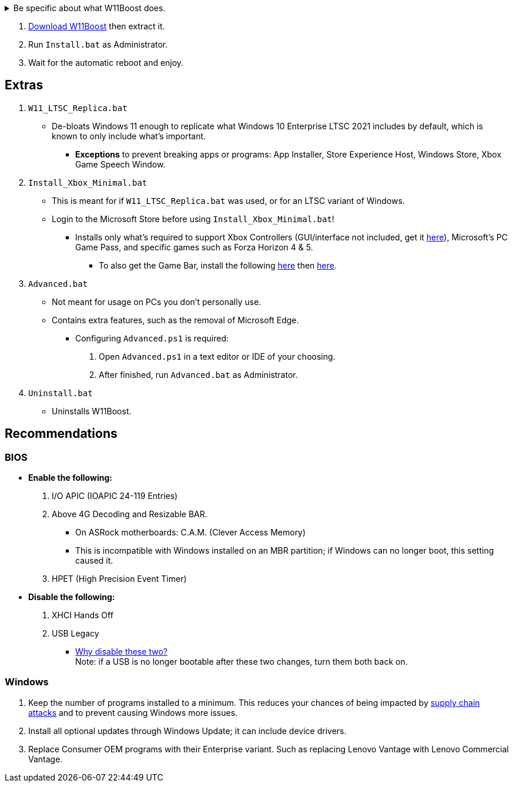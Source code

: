 :experimental:
:imagesdir: Images/
ifdef::env-github[]
:icons:
:tip-caption: :bulb:
:note-caption: :information_source:
:important-caption: :heavy_exclamation_mark:
:caution-caption: :fire:
:warning-caption: :warning:
endif::[]


[%collapsible]
.Be specific about what W11Boost does.

====

.*Notices about using W11Boost*
. It's assumed you use an SSD. There will be unintentional slowdown on HDDs (slow disks).
. Windows Updates will not automatically be cleared out. Run the built-in "Disk Cleanup" as administrator to clear them out.

.*Performance*
. App or program startups are not tracked.

. Login screen's acrylic blur is disabled.

. Enabled the following:
- NTFS non-paged pool usage; reduces page-faults and stack usage to lessen DPC latency spikes.

- DXGI's DirectFlip with multi-plane overlay (MPO) enabled to lower input lag and reduce stuttering in games.

- Idle tickless for lower power draw, but also has performance benefits to real-time programs like DAWs or virtual machines, and foreground programs like video games.


. Windows 11 Only:
- Enabled the BBRv2 TCP congestion control algorithm to maintain low ping and high speeds during excessive download or upload, it also noticeably increases download & upload speeds during high ping (70ms+).


. Disabled the following:
- Analyzing application execution time.

- NTFS Last Access Time Stamp Updates; if needed, an application can explicitly update its own access timestamps.

- Fault Tolerant Heap. FTH severely degrades an application's performance if it got marked for "crashing" too often, such is the case for Assetto Corsa.

- Explorer's thumbnail shadows. Makes folders with many photos or videos smoother to navigate.

- Searching disks to attempt fixing a missing shortcut.

- MemoryCompression to reduce CPU load and reduce stuttering in video games; downside: higher disk usage if RAM is nearly or entirely used up.

- PageCombining to reduce CPU load; downside: increased RAM usage.

- Windows tips in general, such as "recommendations for tips, shortcuts, new apps, and more". This could be considered a usability issue as well for those already versed in using Windows.

. Disabled various forms of telemetry:
- Visual Studio 2022's PerfWatson2 (VSCEIP).

- Windows Error Reporting, Connected User Experiences and Telemetry, Diagnostic Policy Service, Cloud Content & Consumer Experience.

- Advertising ID for apps (.appx packaged).

- Feedback notifications.


.*Reliability*

. Windows Updates:
- Now only prompts for download then installation; updates are never automatic.
- Updates that Microsoft deems as causing compatibility issues are blocked.
- Opted out of "being the first to get the latest non-security updates".

. NTP time sync servers are changed to `time.cloudflare.com ntppool1.time.nl ntppool2.time.nl` to reduce time sync failure.
** Very important for Tor and 2FA codes from Bitwarden to remain working.
. UAC is enabled for both security, and fixing applications that break from UAC being off, such as Eddie-UI.

. Disabled the following:
- Automated file cleanup that kicks in if disk space is running low.

- 'Wait For Link' on Ethernet adaptors. Can reduce time taken to establish a connection, and prevent drop-outs. Drop-outs were the case with Intel I225-V revision 1 and 2, but not 3.

- Fast startup (also called 'hybrid shutdown') due to stability issues, and excessive disk usage.

- Microsoft's Malicious Removal Tool, which also has an issue of removing "malicious" files that other antivirus software like Kaspersky excluded.

. Enabled separating explorer.exe, one for the Windows Shell, the other for the File Explorer.

. Game Mode enabled to keep FPS consistent in games in certain situations, such as having OBS Studio recording your games.

. IPv6 is used whenever possible; avoids NAT and handles fragmentation locally instead of on the router, leading to higher performance and reliability.

. Enabled "smart multi-homed name resolution".
- Having this feature disabled can make DNS requests extremely slow, which some bad VPN programs do as a hack to prevent DNS leaks.

. Crash fix for programs using OpenSSL 1.0.2k (Jan 2017) or older; only applied if an Intel CPU is used.

. TCP timestamps enabled for increased reliability under bad network conditions.

. The default 2GB memory boundary is ensured for x86 programs.
- Prevent bugs or crashes with x86 programs that aren't specifically tested for LargeAddressAware (3GB limit).
- Manually patch programs with LAA if it's known to be beneficial, such as in GTA:SA.

.*Usability*

. Hidden file extensions are shown.
- If they're hidden, they are abused to hide the real file format for malicious purposes. Example: an executable (.exe, .scr) pretending to be a PDF.

. Apps are no longer automatically archived.
- Archived apps would take a long time to launch, as it needs to reinstall (unarchive) itself.

. The lock screen is replaced with the login screen.

. Windows is activated using the KMS38 method if it wasn't activated prior. This also prevents deactivation after hardware changes.

. Installs `winget` if missing or broken.

. Enabled NTFS long paths to prevent issues with Scoop and other programs.

. Ask to enter recovery options after 3 failed boots instead of forcing it.


.*Other*
. W11Boost's changes are tunneled through the Group Policy Editor, therefore:
- Windows Update does not revert W11Boost's changes.
- W11Boost's changes can be viewed from a graphical interface via `rsop.msc`. +
image:RSOP.png[]
- Registry changes are non-destructive, as they are easily revertible without relying on System Restore or registry backups.

'''

====

. https://github.com/felikcat/W11Boost/archive/refs/heads/master.zip[Download W11Boost] then extract it.

. Run `Install.bat` as Administrator.

. Wait for the automatic reboot and enjoy.


== Extras

. `W11_LTSC_Replica.bat`
* De-bloats Windows 11 enough to replicate what Windows 10 Enterprise LTSC 2021 includes by default, which is known to only include what's important.
*** *Exceptions* to prevent breaking apps or programs: App Installer, Store Experience Host, Windows Store, Xbox Game Speech Window.

. `Install_Xbox_Minimal.bat`
- This is meant for if `W11_LTSC_Replica.bat` was used, or for an LTSC variant of Windows.

- Login to the Microsoft Store before using `Install_Xbox_Minimal.bat`!

** Installs only what's required to support Xbox Controllers (GUI/interface not included, get it link://www.microsoft.com/store/productId/9NBLGGH30XJ3[here]), Microsoft's PC Game Pass, and specific games such as Forza Horizon 4 & 5.
*** To also get the Game Bar, install the following link://www.microsoft.com/store/productId/9NZKPSTSNW4P[here] then link://www.microsoft.com/store/productId/9NBLGGH537C2[here].


. `Advanced.bat`
** Not meant for usage on PCs you don't personally use.
** Contains extra features, such as the removal of Microsoft Edge.
*** Configuring `Advanced.ps1` is required: +
1. Open `Advanced.ps1` in a text editor or IDE of your choosing. +
2. After finished, run `Advanced.bat` as Administrator.

. `Uninstall.bat`
** Uninstalls W11Boost.

== Recommendations

=== BIOS
* *Enable the following:*
. I/O APIC (IOAPIC 24-119 Entries)
. Above 4G Decoding and Resizable BAR.
** On ASRock motherboards: C.A.M. (Clever Access Memory)
** This is incompatible with Windows installed on an MBR partition; if Windows can no longer boot, this setting caused it.
. HPET (High Precision Event Timer)

* *Disable the following:*
. XHCI Hands Off
. USB Legacy
** link://techcommunity.microsoft.com/t5/microsoft-usb-blog/reasons-to-avoid-companion-controllers/ba-p/270710[Why disable these two?] +
Note: if a USB is no longer bootable after these two changes, turn them both back on.


=== Windows
. Keep the number of programs installed to a minimum. This reduces your chances of being impacted by https://www.bleepingcomputer.com/news/security/hackers-compromise-3cx-desktop-app-in-a-supply-chain-attack/[supply chain attacks] and to prevent causing Windows more issues.

. Install all optional updates through Windows Update; it can include device drivers.

. Replace Consumer OEM programs with their Enterprise variant. Such as replacing Lenovo Vantage with Lenovo Commercial Vantage.

